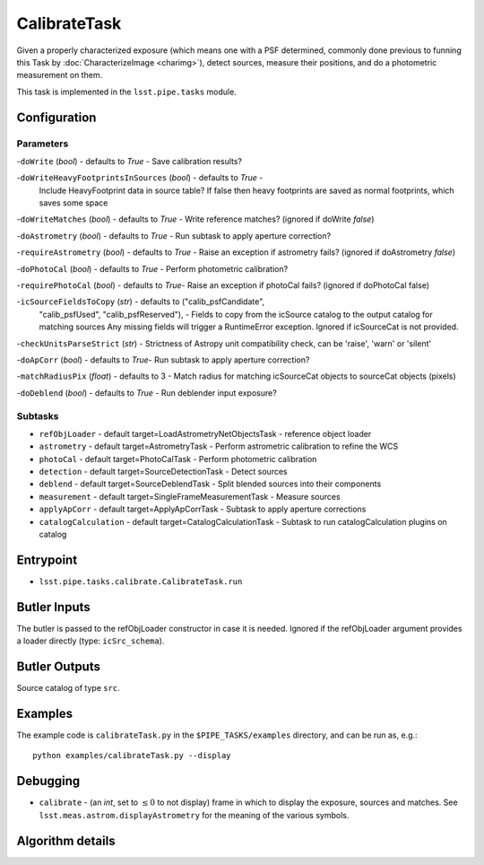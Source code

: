 
#############
CalibrateTask
#############

Given a properly characterized exposure (which means one with a PSF
determined, commonly done previous to funning this Task by
:doc:`CharacterizeImage <charimg>`), detect sources, measure their
positions, and do a photometric measurement on them.

This task is implemented in the ``lsst.pipe.tasks`` module.

.. seealso::
   
    This task is most commonly called by :doc:`ProcessCcd <processccd>`.

Configuration
=============

Parameters
----------

-``doWrite``  (`bool`) - defaults to `True` - Save calibration results?
 
-``doWriteHeavyFootprintsInSources`` (`bool`) - defaults to `True` -
    Include HeavyFootprint data in source table? If false then heavy
    footprints are saved as normal footprints, which saves some space
 
-``doWriteMatches``  (`bool`) - defaults to `True` - Write reference matches? (ignored if doWrite `false`)
 
-``doAstrometry`` (`bool`) - defaults to `True` - Run subtask to apply aperture correction?
 
-``requireAstrometry`` (`bool`) - defaults to `True` - Raise an exception if astrometry fails? (ignored if doAstrometry `false`)
 
-``doPhotoCal`` (`bool`) - defaults to `True` - Perform photometric calibration?

	
-``requirePhotoCal``  (`bool`) - defaults to `True`- Raise an exception if photoCal fails? (ignored if doPhotoCal false)

-``icSourceFieldsToCopy`` (`str`) - defaults to ("calib_psfCandidate",
    "calib_psfUsed", "calib_psfReserved"), - Fields to copy from the
    icSource catalog to the output catalog for matching sources Any
    missing fields will trigger a RuntimeError exception.  Ignored if
    icSourceCat is not provided.

-``checkUnitsParseStrict`` (`str`) - Strictness of Astropy unit compatibility check, can be 'raise', 'warn' or 'silent'


-``doApCorr`` (`bool`) - defaults to `True`- Run subtask to apply aperture correction?


-``matchRadiusPix`` (`float`) - defaults to 3 - Match radius for matching icSourceCat objects to sourceCat objects (pixels)

-``doDeblend`` (`bool`) - defaults to `True` - Run deblender input exposure?
	


Subtasks
--------

- 	``refObjLoader`` - default target=LoadAstrometryNetObjectsTask -   reference object loader
 
- 	``astrometry`` - default target=AstrometryTask - Perform astrometric calibration to refine the WCS
  
- 	``photoCal`` - default target=PhotoCalTask - Perform photometric calibration
  
- 	``detection`` - default target=SourceDetectionTask - Detect sources
 
 
- 	``deblend`` - default target=SourceDeblendTask - Split blended sources into their components
 
- 	``measurement`` - default target=SingleFrameMeasurementTask - Measure sources
 
 
- 	``applyApCorr`` - default target=ApplyApCorrTask - Subtask to apply aperture corrections
 
- 	``catalogCalculation`` - default target=CatalogCalculationTask - Subtask to run catalogCalculation plugins on catalog



Entrypoint
==========

- ``lsst.pipe.tasks.calibrate.CalibrateTask.run`` 

Butler Inputs
=============

The butler is passed to the refObjLoader constructor in case it is needed. Ignored if the refObjLoader argument provides a loader directly (type: ``icSrc_schema``).

Butler Outputs
==============

Source catalog of type ``src``.

Examples
========

The example code is ``calibrateTask.py`` in the ``$PIPE_TASKS/examples`` directory, and can be run as, e.g.::

     python examples/calibrateTask.py --display
     

Debugging
=========

- ``calibrate`` -  (an `int`, set to :math:`\le 0` to not display) frame in which to display the exposure, sources and matches. See ``lsst.meas.astrom.displayAstrometry`` for the meaning of the various symbols.

 
Algorithm details
==================

..
  - [	``lsst.pipe.tasks.calibrate.getSchemaCatalogs`` -- -- Also an entrypoint..? ]

